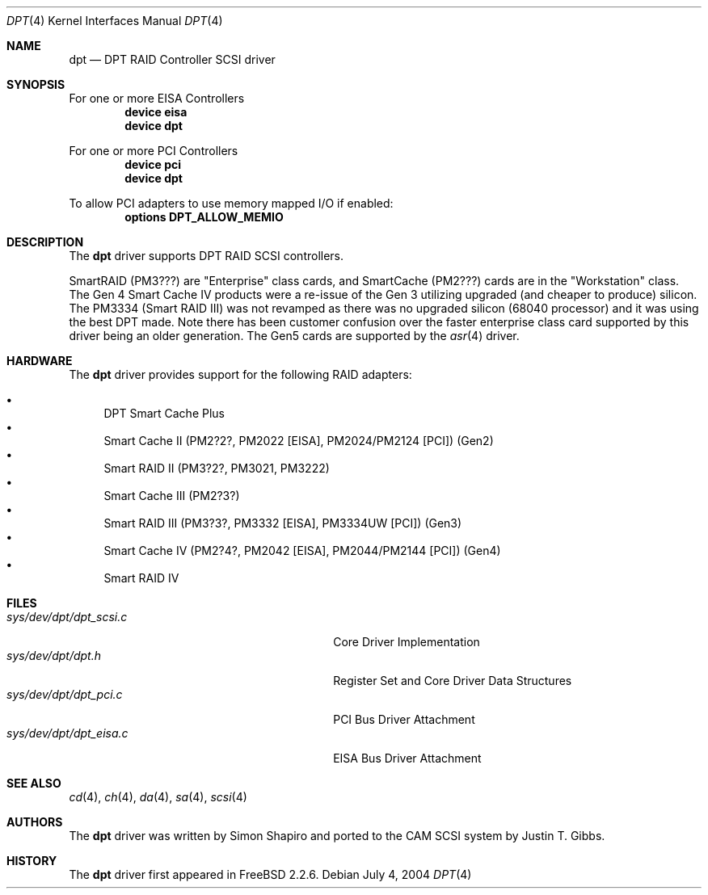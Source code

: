 .\"
.\" Copyright (c) 1998 Justin T. Gibbs
.\" All rights reserved.
.\"
.\" Redistribution and use in source and binary forms, with or without
.\" modification, are permitted provided that the following conditions
.\" are met:
.\" 1. Redistributions of source code must retain the above copyright
.\"    notice, this list of conditions and the following disclaimer.
.\" 2. The name of the author may not be used to endorse or promote products
.\"    derived from this software without specific prior written permission
.\"
.\" THIS SOFTWARE IS PROVIDED BY THE AUTHOR ``AS IS'' AND ANY EXPRESS OR
.\" IMPLIED WARRANTIES, INCLUDING, BUT NOT LIMITED TO, THE IMPLIED WARRANTIES
.\" OF MERCHANTABILITY AND FITNESS FOR A PARTICULAR PURPOSE ARE DISCLAIMED.
.\" IN NO EVENT SHALL THE AUTHOR BE LIABLE FOR ANY DIRECT, INDIRECT,
.\" INCIDENTAL, SPECIAL, EXEMPLARY, OR CONSEQUENTIAL DAMAGES (INCLUDING, BUT
.\" NOT LIMITED TO, PROCUREMENT OF SUBSTITUTE GOODS OR SERVICES; LOSS OF USE,
.\" DATA, OR PROFITS; OR BUSINESS INTERRUPTION) HOWEVER CAUSED AND ON ANY
.\" THEORY OF LIABILITY, WHETHER IN CONTRACT, STRICT LIABILITY, OR TORT
.\" (INCLUDING NEGLIGENCE OR OTHERWISE) ARISING IN ANY WAY OUT OF THE USE OF
.\" THIS SOFTWARE, EVEN IF ADVISED OF THE POSSIBILITY OF SUCH DAMAGE.
.\"
.\" $FreeBSD$
.\"
.Dd July 4, 2004
.Dt DPT 4
.Os
.Sh NAME
.Nm dpt
.Nd DPT RAID Controller SCSI driver
.Sh SYNOPSIS
For one or more EISA Controllers
.Cd "device eisa"
.Cd "device dpt"
.Pp
For one or more PCI Controllers
.Cd "device pci"
.Cd "device dpt"
.Pp
To allow PCI adapters to use memory mapped I/O if enabled:
.Cd options DPT_ALLOW_MEMIO
.Sh DESCRIPTION
The
.Nm
driver supports DPT RAID SCSI controllers.
.Pp
SmartRAID (PM3???) are "Enterprise" class cards,
and SmartCache (PM2???) cards are in the "Workstation" class.
The Gen 4 Smart Cache IV products were a re-issue of the Gen 3 utilizing
upgraded (and cheaper to produce) silicon.
The PM3334 (Smart RAID III) was not revamped as there was no upgraded silicon
(68040 processor) and it was using the best DPT made.
Note there has been customer confusion over the faster enterprise class card
supported by this driver being an older generation.
The Gen5 cards are supported by the
.Xr asr 4
driver.
.Sh HARDWARE
The
.Nm
driver provides support for the following RAID adapters:
.Pp
.Bl -bullet -compact
.It
DPT Smart Cache Plus
.It
Smart Cache II (PM2?2?, PM2022 [EISA], PM2024/PM2124 [PCI]) (Gen2)
.It
Smart RAID II (PM3?2?, PM3021, PM3222)
.It
Smart Cache III (PM2?3?)
.It
Smart RAID III (PM3?3?, PM3332 [EISA], PM3334UW [PCI]) (Gen3)
.It
Smart Cache IV (PM2?4?, PM2042 [EISA], PM2044/PM2144 [PCI]) (Gen4)
.It
Smart RAID IV
.El
.Sh FILES
.Bl -tag -width /usr/share/man0/template.doc -compact
.It Pa sys/dev/dpt/dpt_scsi.c
Core Driver Implementation
.It Pa sys/dev/dpt/dpt.h
Register Set and Core Driver Data Structures
.It Pa sys/dev/dpt/dpt_pci.c
PCI Bus Driver Attachment
.It Pa sys/dev/dpt/dpt_eisa.c
EISA Bus Driver Attachment
.El
.Sh SEE ALSO
.Xr cd 4 ,
.Xr ch 4 ,
.Xr da 4 ,
.Xr sa 4 ,
.Xr scsi 4
.Sh AUTHORS
.An -nosplit
The
.Nm
driver was written by
.An Simon Shapiro
and ported to the CAM SCSI system by
.An Justin T. Gibbs .
.Sh HISTORY
The
.Nm
driver first appeared in
.Fx 2.2.6 .
